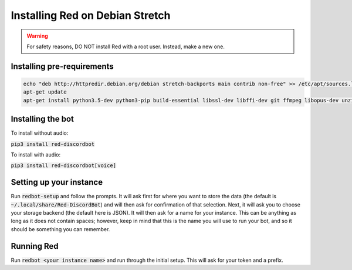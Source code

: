 .. debian install guide

================================
Installing Red on Debian Stretch
================================

.. warning:: For safety reasons, DO NOT install Red with a root user. Instead, make a new one.

---------------------------
Installing pre-requirements
---------------------------

.. code-block:: none

    echo "deb http://httpredir.debian.org/debian stretch-backports main contrib non-free" >> /etc/apt/sources.list
    apt-get update
    apt-get install python3.5-dev python3-pip build-essential libssl-dev libffi-dev git ffmpeg libopus-dev unzip -y

------------------
Installing the bot
------------------

To install without audio:

:code:`pip3 install red-discordbot`

To install with audio:

:code:`pip3 install red-discordbot[voice]`

------------------------
Setting up your instance
------------------------

Run :code:`redbot-setup` and follow the prompts. It will ask first for where you want to
store the data (the default is :code:`~/.local/share/Red-DiscordBot`) and will then ask
for confirmation of that selection. Next, it will ask you to choose your storage backend
(the default here is JSON). It will then ask for a name for your instance. This can be
anything as long as it does not contain spaces; however, keep in mind that this is the
name you will use to run your bot, and so it should be something you can remember.

-----------
Running Red
-----------

Run :code:`redbot <your instance name>` and run through the initial setup. This will ask for
your token and a prefix.